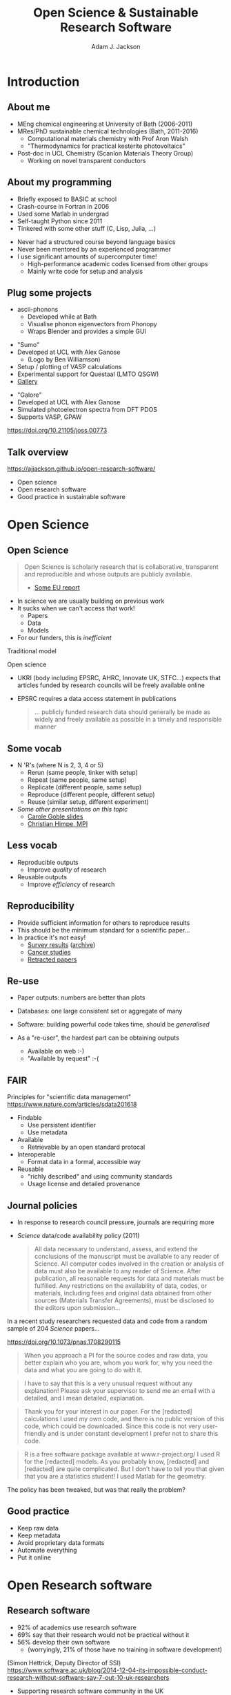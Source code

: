 # -*- mode: org -*-
#+OPTIONS: reveal_center:t reveal_progress:t reveal_history:t reveal_control:t
#+OPTIONS: reveal_mathjax:t reveal_rolling_links:t reveal_keyboard:t reveal_overview:t num:nil
#+OPTIONS: reveal_width:1200 reveal_height:800
#+OPTIONS: reveal_title_slide:"<h2>%t</h2><h2>%a</h2><h3>%e</h3>"
#+OPTIONS: toc:nil
#+REVEAL_ROOT: https://cdn.jsdelivr.net/reveal.js/3.0.0/
#+REVEAL_MARGIN: 0.2
#+REVEAL_MIN_SCALE: 0.5
#+REVEAL_MAX_SCALE: 2.5
#+REVEAL_TRANS: none
#+REVEAL_THEME: solarized
#+REVEAL_HLEVEL: 1
#+REVEAL_EXTRA_CSS: ./presentation.css
#+BEAMER_FRAME_LEVEL: 2

#+TITLE: Open Science & Sustainable Research Software
#+AUTHOR: Adam J. Jackson
#+EMAIL: adam.jackson@ucl.ac.uk

* COMMENT notes

** Open science

** Open source
   
** Open source development
   - Forking: large-scale example (libreoffice)
   - Branching and git-flow
   - Project management:
     - Issue trackers
       - Activity: find some issue trackers, what kind of issues exist?
     - Pull/merge requests
       - Activity: make a pull request to this presentation; give
         issue tracker examples
     - Mailing lists

** Developing and maintaining projects
   - script
   - library
   - large code


* Introduction
** About me
   - MEng chemical engineering at University of Bath (2006-2011)
   - MRes/PhD sustainable chemical technologies (Bath, 2011-2016)
     - Computational materials chemistry with Prof Aron Walsh
     - "Thermodynamics for practical kesterite photovoltaics"
   - Post-doc in UCL Chemistry (Scanlon Materials Theory Group)
     - Working on novel transparent conductors

** About my programming
   - Briefly exposed to BASIC at school
   - Crash-course in Fortran in 2006
   - Used some Matlab in undergrad
   - Self-taught Python since 2011
   - Tinkered with some other stuff (C, Lisp, Julia, ...)

   #+REVEAL: split

   - Never had a structured course beyond language basics
   - Never been mentored by an experienced programmer
   - I use significant amounts of supercomputer time!
     - High-performance academic codes licensed from other groups
     - Mainly write code for setup and analysis

** Plug some projects

   - ascii-phonons
     - Developed while at Bath
     - Visualise phonon eigenvectors from Phonopy
     - Wraps Blender and provides a simple GUI

   [[./images/ascii-phonons-gui.png]]

   #+REVEAL: split

   #+REVEAL_HTML: <div class="column" style="float:left; width: 60%">  
   - "Sumo"
   - Developed at UCL with Alex Ganose
     - (Logo by Ben Williamson)
   - Setup / plotting of VASP calculations
   - Experimental support for Questaal (LMTO QSGW)
   - [[https://sumo.readthedocs.io/en/latest/gallery.html][Gallery]]
   #+REVEAL_HTML: </div>

   #+REVEAL_HTML: <div class="column" style="float:right; width: 40%">
   #+ATTR_HTML: :width 60%
   [[./images/sumo-logo.png]]
   #+REVEAL_HTML: </div>


   #+REVEAL: split

   #+REVEAL_HTML: <div class="column" style="float:left; width: 50%">  
   - "Galore"
   - Developed at UCL with Alex Ganose
   - Simulated photoelectron spectra from DFT PDOS
   - Supports VASP, GPAW
   #+REVEAL_HTML: </div>

   #+REVEAL_HTML: <div class="column" style="float:right; width: 50%">
   #+ATTR_HTML: :width 40%
   [[./images/galore-logo.png]]
   #+REVEAL_HTML: </div>

   [[./images/galore.png]]

   https://doi.org/10.21105/joss.00773

** Talk overview
   https://ajjackson.github.io/open-research-software/

   - Open science
   - Open research software
   - Good practice in sustainable software

* Open Science

** Open Science
   #+BEGIN_QUOTE
   Open Science is scholarly research that is collaborative,
   transparent and reproducible and whose outputs are publicly
   available.

   - [[https://publications.europa.eu/en/publication-detail/-/publication/5b05b687-907e-11e8-8bc1-01aa75ed71a1][Some EU report]]
   #+END_QUOTE

   #+REVEAL: split

   - In science we are usually building on previous work
   - It sucks when we can't access that work!
     - Papers
     - Data
     - Models
   - For our funders, this is /inefficient/

   #+REVEAL: split
   Traditional model

   #+ATTR_HTML: :style padding:20px; :alt Diagram of traditional funding/access model
   [[./images/science-scheme1.png]]
   #+REVEAL: split
   Open science

   #+ATTR_HTML: :style padding:20px; :alt Diagram of open science funding/access model
   [[./images/science-scheme2.png]]
   #+REVEAL: split


   - UKRI (body including EPSRC, AHRC, Innovate UK, STFC...) expects
     that articles funded by research councils will be freely
     available online
   - EPSRC requires a data access statement in publications
     #+BEGIN_QUOTE
     ... publicly funded research data should generally be made as widely
     and freely available as possible in a timely and responsible
     manner
     #+END_QUOTE

** Some vocab
    - N 'R's (where N is 2, 3, 4 or 5)
      - Rerun (same people, tinker with setup)
      - Repeat (same people, same setup)
      - Replicate (different people, same setup)
      - Reproduce (different people, different setup)
      - Reuse (similar setup, different experiment)
    - /Some other presentations on this topic/
      - [[https://www.slideshare.net/carolegoble/what-is-reproducibility-gobleclean][Carole Goble slides]]
      - [[https://www.slideshare.net/gramian/rrr-replicability-reproducibility-reusability][Christian Himpe, MPI]]

** Less vocab
    - Reproducible outputs
      - Improve /quality/ of research
    - Reusable outputs
      - Improve /efficiency/ of research

** Reproducibility
   - Provide sufficient information for others to reproduce results
   - This should be the minimum standard for a scientific paper...
   - In practice it's not easy!
     - [[https://www.nature.com/news/1-500-scientists-lift-the-lid-on-reproducibility-1.19970][Survey results]] ([[https://web.archive.org/web/20190122213147/https://www.nature.com/news/1-500-scientists-lift-the-lid-on-reproducibility-1.19970][archive]])
     - [[http://www.sciencemag.org/news/2017/01/rigorous-replication-effort-succeeds-just-two-five-cancer-papers][Cancer studies]]
     - [[https://retractionwatch.com/][Retracted papers]]

** Re-use
   - Paper outputs: numbers are better than plots
   - Databases: one large consistent set or aggregate of many
   - Software: building powerful code takes time, should be /generalised/

   - As a "re-user", the hardest part can be obtaining outputs
     - Available on web :-)
     - "Available by request" :-(

** FAIR 
   Principles for "scientific data management" 
    https://www.nature.com/articles/sdata201618

    - Findable
      - Use persistent identifier
      - Use metadata
    - Available
      - Retrievable by an open standard protocal
    - Interoperable
      - Format data in a formal, accessible way
    - Reusable
      - "richly described" and using community standards
      - Usage license and detailed provenance

*** COMMENT availability protip
    #+REVEAL: split
    #+ATTR_HTML: :width 40%
    [[./images/protip-available.png]]

    - Code: Github, Bitbucket, Gitlab...
    - Data: Zenodo, Figshare, institutional repo, publisher...

** Journal policies
   - In response to research council pressure, journals are requiring more

   - /Science/ data/code availability policy (2011)
     #+BEGIN_QUOTE
     All data necessary to understand, assess, and extend the
     conclusions of the manuscript must be available to any reader of
     Science. All computer codes involved in the creation or analysis
     of data must also be available to any reader of Science. After
     publication, all reasonable requests for data and materials must
     be fulfilled. Any restrictions on the availability of data, codes,
     or materials, including fees and original data obtained from other
     sources (Materials Transfer Agreements), must be disclosed to the
     editors upon submission…
     #+END_QUOTE

   #+REVEAL: split

    In a recent study researchers requested data and code from a
    random sample of 204 /Science/ papers...

    https://doi.org/10.1073/pnas.1708290115

   #+REVEAL: split

    #+BEGIN_QUOTE
    When you approach a PI for the source codes and raw data, you
    better explain who you are, whom you work for, why you need the
    data and what you are going to do with it.
    #+END_QUOTE
    #+BEGIN_QUOTE
    I have to say that this is a very unusual request without any
    explanation! Please ask your supervisor to send me an email with a
    detailed, and I mean detailed, explanation.
    #+END_QUOTE
   #+REVEAL: split
   #+BEGIN_QUOTE
   Thank you for your interest in our paper. For the [redacted]
   calculations I used my own code, and there is no public version of
   this code, which could be downloaded. Since this code is not very
   user-friendly and is under constant development I prefer not to
   share this code.
   #+END_QUOTE
   #+BEGIN_QUOTE
   R is a free software package available at www.r-project.org/ I used
   R for the [redacted] models. As you probably know, [redacted] and
   [redacted] are quite complicated. But I don’t have to tell you that
   given that you are a statistics student! I used Matlab for the
   geometry.
   #+END_QUOTE

   #+REVEAL: split
   The policy has been tweaked, but was that really the problem?

   [[./images/sciencemag-policy.png]]


** Good practice
   - Keep raw data
   - Keep metadata
   - Avoid proprietary data formats
   - Automate everything
   - Put it online

* Open Research software

** Research software
   - 92% of academics use research software
   - 69% say that their research would not be practical without it
   - 56% develop their own software 
     - (worryingly, 21% of those have no training in software development)

   (Simon Hettrick, Deputy Director of SSI)
   https://www.software.ac.uk/blog/2014-12-04-its-impossible-conduct-research-without-software-say-7-out-10-uk-researchers

   #+REVEAL: split
   #+ATTR_HTML: :width 50%
    [[./images/ssi-logo.png]]

    - Supporting research software community in the UK
    - "Better software, better research"
    - Training (partnership with Software Carpentry)
    - Advocacy/policy (Research Software Engineers)
    - Fellowship programme

** Open Source
   - Many programming languages (C, C++, Fortran, ...) are translated
     (compiled) to /machine code/
   - Software that is distributed as a machine code "binary" cannot
     easily be inspected (e.g. Microsoft Office)
   - Reading machine code is serious hacker territory

#+REVEAL_HTML: <div class="column" style="float:left; width: 50%">
      #+ATTR_HTML: :width 60%
      [[./images/hackers.jpg]]

      Hackers (1995)
#+REVEAL_HTML: </div>
#+REVEAL_HTML: <div class="column" style="float:left; width: 50%">
      #+ATTR_HTML: :width 60%
      [[./images/Cypher.jpg]]

      The Matrix (1999)
#+REVEAL_HTML: </div>


   #+REVEAL: split
   - Open Source means that the code can be examined as written
   - Python programs are generally not compiled before they are run
     - Open-source by default!
   - Open source in a literal sense helps reproducibility:
     - exact process is exposed
     - implementation details can be identified/test/replicated
       - including bugs!
   - Academic software is already /usually/ distributed as source

   #+REVEAL: split

   - Open source is not enough! Licensing matters.
   - "Free Open Source Software (FOSS)" is
     - generally "free" as in beer (gratis)
     - always "free" as in /freedom/ (libre)

   #+REVEAL: split
#+REVEAL_HTML: <div class="column" style="float:left; width: 50%">
      #+ATTR_HTML: :width 60%
      [[./images/rms.jpg]]
#+REVEAL_HTML: </div>

#+REVEAL_HTML: <div class="column" style="float:right; width: 50%">
#+BEGIN_QUOTE
 If the users don't control the program, the program controls the
 users. With proprietary software, there is always some entity, the
 "owner" of the program, that controls the program and through it,
 exercises power over its users. A nonfree program is a yoke, an
 instrument of unjust power.
#+END_QUOTE
-- Richard Stallman

#+REVEAL_HTML: </div>
   #+REVEAL: split

   Politics aside...

   - Default copyright status:
     - I have no right to distribute your code
     - Neither of us has the right to distribute my modified version
   - FOSS licenses give us the right to build on software and distribute it ourselves
   - This is /essential/ for community development of a codebase
   - In practice good changes can make it "upstream" or form a new code
   - Hybrids are possible: paid academic license, community development

   https://choosealicense.com/

** Open source development

   - Open source projects make heavy use of /version control/ features
     - "Main" repository (e.g. on GitHub)
     - Work on "branches" and "forked" copies
     - Keep change history
   - They require good communication and a sense of direction
     - Communication channels
     - Accepting contributions

# ** Long-term example: OpenOffice

#    https://en.wikipedia.org/wiki/StarOffice#Derivatives

#    - Begin life as StarOffice (Sun Microsystems)
#    - Community branch OpenOffice.org runs in parallel
#    - Alternate branch NeoOffice
#    - Split to Oracle OpenOffice.org and LibreOffice
#    - LibreOffice survives!

# ** Short-term example: Git-flow
#    - "Feature branch" and "release" workflow is good practice
#    - In "Git flow" master branch is reserved for releases
#      https://www.atlassian.com/git/tutorials/comparing-workflows/gitflow-workflow

# ** Issue trackers

#    - Oh dear, this slide still needs some content!

# ** Activity pt 1:
#    - Have a look at a project you care about
#      - Is there an Issue tracker? What kind of discussion happens there?
#      - Are there pull requests? How many are accepted?

#    - Some project suggestions
#      - [[https://github.com/astropy/astropy][Astropy]]
#      - [[https://gitlab.com/ase/ase][Atomic simulations environment]]
#      - [[https://github.com/lammps/lammps][LAMMPS]]
#      - [[https://github.com/scikit-learn/scikit-learn][Scikit-learn]]

# ** Activity pt 2:
#    - Make a pull request to this presentation at
#      https://github.com/ajjackson/open-research-software

#      - Help me out with the "Issue trackers" slide!

* Sustainable software
** Research software: the uncomfortable truth
  #+REVEAL: split

  Spreadsheets are software

  #+REVEAL: split

  Spreadsheets are (terrible) software

  #+REVEAL: split

  Spreadsheets are (terrible) software

  - Mix data and processing
  - Data cells and code cells look the same
  - Errors can be hard to spot even in [[https://www.washingtonpost.com/news/wonk/wp/2013/04/16/is-the-best-evidence-for-austerity-based-on-an-excel-spreadsheet-error/][influential studies]]
  - Difficult to document
  - Difficult to test
  - Difficult to re-use safely

** Best practice: things found in a great project
   - README / docs
   - LICENSE
   - CONTRIBUTING
   - CHANGELOG
   - INSTALL
   - CITATION
   - tests

# ** README file
#    - This document is usually your "homepage"
#    - Introduce the project
#    - Point to other resources

** Documentation

   You should watch Daniele Procida's amazing talk about documentation
   - Pycon video: https://www.youtube.com/watch?v=azf6yzuJt54
   - Blog version https://www.divio.com/en/blog/documentation/

   The following ideas are directly taken from it

** Four types of documentation

   - Tutorials
   - How-to guides
   - Explanation
   - Reference

** Four types of documentation
   Daniele uses a wonderful cooking analogy for these:
   - *Tutorials* "Teaching a small child to cook"
   - *How-to guides* "A recipe in a book"
   - *Explanation* "An article on culinary social history"
   - *Reference* "A reference encyclopedia article"

** Four types of documentation
   - These do not need to be located in four different places
   - They should all /exist/ and be findable at the right time
   - For a very small project this could be a README file + academic references.


** LICENSE
   #+ATTR_REVEAL: :frag (appear)
   - Licensing is complicated
   - Don't make it more complicated by inventing your own
   - Use of standard licenses makes it quicker and easier for users
   - https://choosealicense.com/

** CONTRIBUTING
   - Are external contributions welcome?
   - How should people interact with the project?
   - Do you have style/format requirements?

** CHANGELOG
   Keep track of changes between different versions

   https://keepachangelog.com

** INSTALL
   #+ATTR_REVEAL: :frag (appear)
   - Try to make installation easy...
   - ... but don't be /weird/ about it!
   - =sudo= makes me nervous
   - For Python projects, use setuptools
   - For compiled languages, use a simple makefile or autoconf

** CITATION
   #+ATTR_REVEAL: :frag (appear)
   - This is cutting edge!
   - There still isn't really a standard way to cite code...
   - ... but there should be!
   - [[https://citation-file-format.github.io/][Citation file format]] has been proposed. 
     - Based on YAML: readability balanced for humans and machines
     - Can include papers
   - [[https://software.ac.uk/index.php/which-journals-should-i-publish-my-software][New journals are emerging]]

** tests
   - Don't re-invent the wheel, use an existing framework for
     non-trivial testing
   - "Continuous Integration" e.g. Travis CI automatically runs tests when changes are pushed to repository
   - Coverage testing is depressing but helpful

     #+ATTR_HTML: :width 60%
     [[./images/badges.png]]


* The actual coding bit

# ** Some key skills
#    - Version control
#      - Learn how to use feature branches
#      - Write helpful commit messages

#    - Get good at editing
#      - Be lazy
#      - Use macros
#      - Use plugins

# ** How to get better at programming
#    - A lot of this is just practice
#    - As with an instrument, practice only helps if it's /good/
#      practice
#    - Try different things:
#      - Test-driven development
#      - Use more objects
#      - Use less objects

** How to get better at programming
  - Programming is better with friends! It can be easier to spot an
    elegant way of doing something in someone else's code
  - Watch the issue tracker of a project you care about (e.g. ASE);
    this is a great way to learn from other people and get your feet
    wet with small contributions.
  - Assume that someone else will see and tinker with your code. This
    "someone else" is probably you in a year's time.

  # #+REVEAL: split
  # - If developing a library or a code
  #   - Plan out your overall structure and think carefully about the
  #     flow of data
  #   - Introduce tests as soon as a package becomes non-trivial

  # #+REVEAL: split
  # #+ATTR_REVEAL: :frag (appear)
  # - Premature optimisation is evil
  #   - (Don't speed up things that are "fast enough")
  # - Slow code is also evil
  #   - (Try to keep a short loop of changing and testing)

  #+REVEAL: split
  #+ATTR_REVEAL: :frag (appear)
  - Don't let perfect get in the way of good
  - Someone else can help you get from good to perfect

* Summary

** Summary
   - Good science is open about its methods
     - They probably involve software
   - You're going to have to show people your software
   - Good software is approachable and maintainable
   - There is an overwhelming number of tools and options
     - but you can start by imitating projects you like
